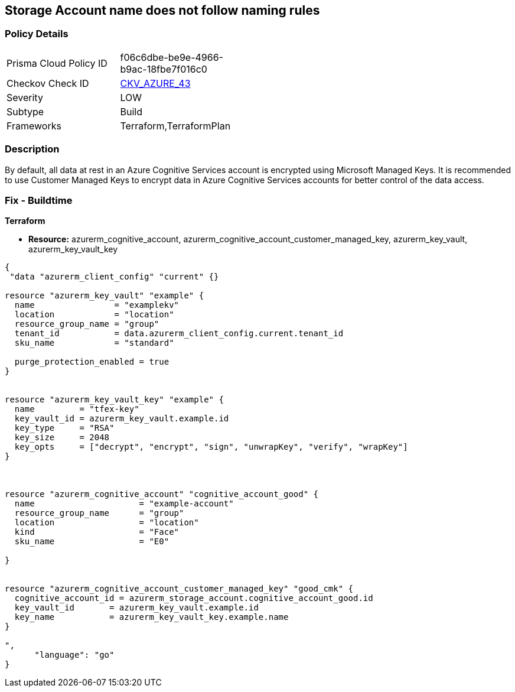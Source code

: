 == Storage Account name does not follow naming rules


=== Policy Details 

[width=45%]
[cols="1,1"]
|=== 
|Prisma Cloud Policy ID 
| f06c6dbe-be9e-4966-b9ac-18fbe7f016c0

|Checkov Check ID 
| https://github.com/bridgecrewio/checkov/tree/master/checkov/terraform/checks/resource/azure/StorageAccountName.py[CKV_AZURE_43]

|Severity
|LOW

|Subtype
|Build

|Frameworks
|Terraform,TerraformPlan

|=== 



=== Description 


By default, all data at rest in an Azure Cognitive Services account is encrypted using Microsoft Managed Keys.
It is recommended to use Customer Managed Keys to encrypt data in Azure Cognitive Services accounts for better control of the data access.

=== Fix - Buildtime


*Terraform* 


* *Resource:* azurerm_cognitive_account, azurerm_cognitive_account_customer_managed_key,  azurerm_key_vault, azurerm_key_vault_key


[source,go]
----
{
 "data "azurerm_client_config" "current" {}

resource "azurerm_key_vault" "example" {
  name                = "examplekv"
  location            = "location"
  resource_group_name = "group"
  tenant_id           = data.azurerm_client_config.current.tenant_id
  sku_name            = "standard"

  purge_protection_enabled = true
}


resource "azurerm_key_vault_key" "example" {
  name         = "tfex-key"
  key_vault_id = azurerm_key_vault.example.id
  key_type     = "RSA"
  key_size     = 2048
  key_opts     = ["decrypt", "encrypt", "sign", "unwrapKey", "verify", "wrapKey"]
}



resource "azurerm_cognitive_account" "cognitive_account_good" {
  name                     = "example-account"
  resource_group_name      = "group"
  location                 = "location"
  kind                     = "Face"
  sku_name                 = "E0"
  
}


resource "azurerm_cognitive_account_customer_managed_key" "good_cmk" {
  cognitive_account_id = azurerm_storage_account.cognitive_account_good.id
  key_vault_id       = azurerm_key_vault.example.id
  key_name           = azurerm_key_vault_key.example.name
}

",
      "language": "go"
}
----
